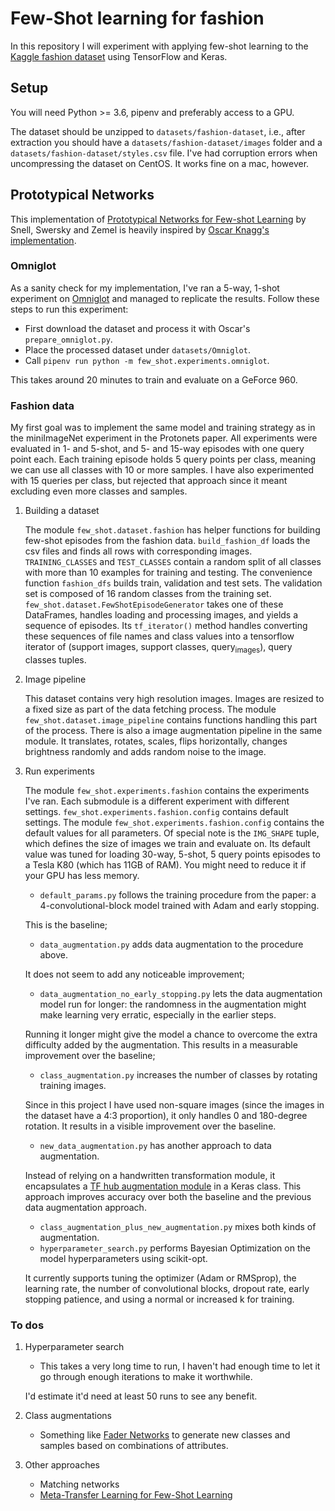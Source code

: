 * Few-Shot learning for fashion

In this repository I will experiment with applying few-shot learning to the [[https://www.kaggle.com/paramaggarwal/fashion-product-images-dataset/version/1][Kaggle fashion dataset]] using TensorFlow and Keras.

** Setup

You will need Python >= 3.6, pipenv and preferably access to a GPU. 

The dataset should be unzipped to ~datasets/fashion-dataset~, i.e., after extraction you should have a ~datasets/fashion-dataset/images~ folder and a ~datasets/fashion-dataset/styles.csv~ file.
I've had corruption errors when uncompressing the dataset on CentOS.
It works fine on a mac, however.

** Prototypical Networks

This implementation of [[https://arxiv.org/abs/1703.05175][Prototypical Networks for Few-shot Learning]] by Snell, Swersky and Zemel is heavily inspired by [[https://github.com/oscarknagg/few-shot/][Oscar Knagg's implementation]].

*** Omniglot

As a sanity check for my implementation, I've ran a 5-way, 1-shot experiment on [[https://github.com/brendenlake/omniglot/blob/master/python/images_evaluation.zip][Omniglot]] and managed to replicate the results.
Follow these steps to run this experiment:
- First download the dataset and process it with Oscar's ~prepare_omniglot.py~.
- Place the processed dataset under ~datasets/Omniglot~.
- Call ~pipenv run python -m few_shot.experiments.omniglot~.

This takes around 20 minutes to train and evaluate on a GeForce 960.

*** Fashion data

My first goal was to implement the same model and training strategy as in the miniImageNet experiment in the Protonets paper.
All experiments were evaluated in 1- and 5-shot, and 5- and 15-way episodes with one query point each.
Each training episode holds 5 query points per class, meaning we can use all classes with 10 or more samples.
I have also experimented with 15 queries per class, but rejected that approach since it meant excluding even more classes and samples.

**** Building a dataset

The module ~few_shot.dataset.fashion~ has helper functions for building few-shot episodes from the fashion data. 
~build_fashion_df~ loads the csv files and finds all rows with corresponding images.
~TRAINING_CLASSES~ and ~TEST_CLASSES~ contain a random split of all classes with more than 10 examples for training and testing.
The convenience function ~fashion_dfs~ builds train, validation and test sets.
The validation set is composed of 16 random classes from the training set.
~few_shot.dataset.FewShotEpisodeGenerator~ takes one of these DataFrames, handles loading and processing images, and yields a sequence of episodes.
Its ~tf_iterator()~ method handles converting these sequences of file names and class values into a tensorflow iterator of (support images, support classes, query_images), query classes tuples.

**** Image pipeline

This dataset contains very high resolution images. Images are resized to a fixed size as part of the data fetching process. 
The module ~few_shot.dataset.image_pipeline~ contains functions handling this part of the process.
There is also a image augmentation pipeline in the same module.
It translates, rotates, scales, flips horizontally, changes brightness randomly and adds random noise to the image.

**** Run experiments

The module ~few_shot.experiments.fashion~ contains the experiments I've ran.
Each submodule is a different experiment with different settings.
~few_shot.experiments.fashion.config~ contains default settings.
The module ~few_shot.experiments.fashion.config~ contains the default values for all parameters.
Of special note is the ~IMG_SHAPE~ tuple, which defines the size of images we train and evaluate on. 
Its default value was tuned for loading 30-way, 5-shot, 5 query points episodes to a Tesla K80 (which has 11GB of RAM).
You might need to reduce it if your GPU has less memory.

- ~default_params.py~ follows the training procedure from the paper: a 4-convolutional-block model trained with Adam and early stopping.
This is the baseline;
- ~data_augmentation.py~ adds data augmentation to the procedure above.
It does not seem to add any noticeable improvement;
- ~data_augmentation_no_early_stopping.py~ lets the data augmentation model run for longer: the randomness in the augmentation might make learning very erratic, especially in the earlier steps.
Running it longer might give the model a chance to overcome the extra difficulty added by the augmentation.
This results in a measurable improvement over the baseline;
- ~class_augmentation.py~ increases the number of classes by rotating training images.
Since in this project I have used non-square images (since the images in the dataset have a 4:3 proportion), it only handles 0 and 180-degree rotation.
It results in a visible improvement over the baseline.
- ~new_data_augmentation.py~ has another approach to data augmentation.
Instead of relying on a handwritten transformation module, it encapsulates a [[https://tfhub.dev/google/image_augmentation/flipx_crop_rotate_color/1][TF hub augmentation module]] in a Keras class.
This approach improves accuracy over both the baseline and the previous data augmentation approach.
- ~class_augmentation_plus_new_augmentation.py~ mixes both kinds of augmentation.
- ~hyperparameter_search.py~ performs Bayesian Optimization on the model hyperparameters using scikit-opt.
It currently supports tuning the optimizer (Adam or RMSprop), the learning rate, the number of convolutional blocks, dropout rate, early stopping patience, and using a normal or increased k for training.

*** To dos

**** Hyperparameter search

- This takes a very long time to run, I haven't had enough time to let it go through enough iterations to make it worthwhile.
I'd estimate it'd need at least 50 runs to see any benefit.

**** Class augmentations

- Something like [[https://arxiv.org/abs/1706.00409][Fader Networks]] to generate new classes and samples based on combinations of attributes.

**** Other approaches

- Matching networks
- [[https://arxiv.org/abs/1812.02391][Meta-Transfer Learning for Few-Shot Learning]]
